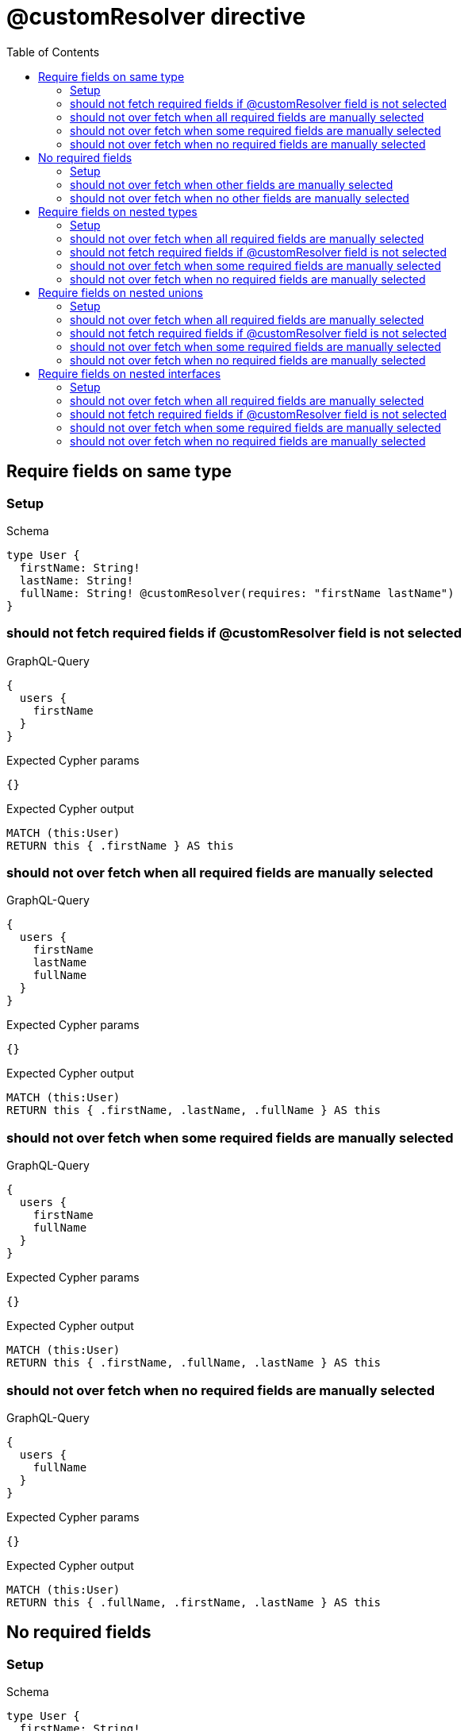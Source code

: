 // This file was generated by the Test-Case extractor of neo4j-graphql
:toc:
:toclevels: 42

= @customResolver directive

== Require fields on same type

=== Setup

.Schema
[source,graphql,schema=true]
----
type User {
  firstName: String!
  lastName: String!
  fullName: String! @customResolver(requires: "firstName lastName")
}
----

=== should not fetch required fields if @customResolver field is not selected

.GraphQL-Query
[source,graphql,request=true]
----
{
  users {
    firstName
  }
}
----

.Expected Cypher params
[source,json]
----
{}
----

.Expected Cypher output
[source,cypher]
----
MATCH (this:User)
RETURN this { .firstName } AS this
----

=== should not over fetch when all required fields are manually selected

.GraphQL-Query
[source,graphql,request=true]
----
{
  users {
    firstName
    lastName
    fullName
  }
}
----

.Expected Cypher params
[source,json]
----
{}
----

.Expected Cypher output
[source,cypher]
----
MATCH (this:User)
RETURN this { .firstName, .lastName, .fullName } AS this
----

=== should not over fetch when some required fields are manually selected

.GraphQL-Query
[source,graphql,request=true]
----
{
  users {
    firstName
    fullName
  }
}
----

.Expected Cypher params
[source,json]
----
{}
----

.Expected Cypher output
[source,cypher]
----
MATCH (this:User)
RETURN this { .firstName, .fullName, .lastName } AS this
----

=== should not over fetch when no required fields are manually selected

.GraphQL-Query
[source,graphql,request=true]
----
{
  users {
    fullName
  }
}
----

.Expected Cypher params
[source,json]
----
{}
----

.Expected Cypher output
[source,cypher]
----
MATCH (this:User)
RETURN this { .fullName, .firstName, .lastName } AS this
----

== No required fields

=== Setup

.Schema
[source,graphql,schema=true]
----
type User {
  firstName: String!
  lastName: String!
  fullName: String! @customResolver
}
----

=== should not over fetch when other fields are manually selected

.GraphQL-Query
[source,graphql,request=true]
----
{
  users {
    firstName
    fullName
  }
}
----

.Expected Cypher params
[source,json]
----
{}
----

.Expected Cypher output
[source,cypher]
----
MATCH (this:User)
RETURN this { .firstName, .fullName } AS this
----

=== should not over fetch when no other fields are manually selected

.GraphQL-Query
[source,graphql,request=true]
----
{
  users {
    fullName
  }
}
----

.Expected Cypher params
[source,json]
----
{}
----

.Expected Cypher output
[source,cypher]
----
MATCH (this:User)
RETURN this { .fullName } AS this
----

== Require fields on nested types

=== Setup

.Schema
[source,graphql,schema=true]
----
type City {
  name: String!
  population: Int
}

type Address {
  street: String!
  city: City! @relationship(type: "IN_CITY", direction: OUT)
}

type User {
  id: ID!
  firstName: String!
  lastName: String!
  address: Address @relationship(type: "LIVES_AT", direction: OUT)
  fullName: String @customResolver(requires: "firstName lastName address { city { name population } }")
}
----

=== should not over fetch when all required fields are manually selected

.GraphQL-Query
[source,graphql,request=true]
----
{
  users {
    firstName
    lastName
    fullName
    address {
      city {
        name
        population
      }
    }
  }
}
----

.Expected Cypher params
[source,json]
----
{}
----

.Expected Cypher output
[source,cypher]
----
MATCH (this:User)
CALL {
    WITH this
    MATCH (this)-[this0:LIVES_AT]->(this1:Address)
    CALL {
        WITH this1
        MATCH (this1)-[this2:IN_CITY]->(this3:City)
        WITH this3 { .name, .population } AS this3
        RETURN head(collect(this3)) AS var4
    }
    WITH this1 { city: var4 } AS this1
    RETURN head(collect(this1)) AS var5
}
RETURN this { .firstName, .lastName, .fullName, address: var5 } AS this
----

=== should not fetch required fields if @customResolver field is not selected

.GraphQL-Query
[source,graphql,request=true]
----
{
  users {
    firstName
  }
}
----

.Expected Cypher params
[source,json]
----
{}
----

.Expected Cypher output
[source,cypher]
----
MATCH (this:User)
RETURN this { .firstName } AS this
----

=== should not over fetch when some required fields are manually selected

.GraphQL-Query
[source,graphql,request=true]
----
{
  users {
    lastName
    fullName
    address {
      city {
        population
      }
    }
  }
}
----

.Expected Cypher params
[source,json]
----
{}
----

.Expected Cypher output
[source,cypher]
----
MATCH (this:User)
CALL {
    WITH this
    MATCH (this)-[this0:LIVES_AT]->(this1:Address)
    CALL {
        WITH this1
        MATCH (this1)-[this2:IN_CITY]->(this3:City)
        WITH this3 { .population, .name } AS this3
        RETURN head(collect(this3)) AS var4
    }
    WITH this1 { city: var4 } AS this1
    RETURN head(collect(this1)) AS var5
}
RETURN this { .lastName, .fullName, .firstName, address: var5 } AS this
----

=== should not over fetch when no required fields are manually selected

.GraphQL-Query
[source,graphql,request=true]
----
{
  users {
    fullName
  }
}
----

.Expected Cypher params
[source,json]
----
{}
----

.Expected Cypher output
[source,cypher]
----
MATCH (this:User)
CALL {
    WITH this
    MATCH (this)-[this0:LIVES_AT]->(this1:Address)
    CALL {
        WITH this1
        MATCH (this1)-[this2:IN_CITY]->(this3:City)
        WITH this3 { .name, .population } AS this3
        RETURN head(collect(this3)) AS var4
    }
    WITH this1 { city: var4 } AS this1
    RETURN head(collect(this1)) AS var5
}
RETURN this { .fullName, .firstName, .lastName, address: var5 } AS this
----

== Require fields on nested unions

=== Setup

.Schema
[source,graphql,schema=true]
----
union Publication = Book | Journal

type Author {
  name: String!
  publications: [Publication!]! @relationship(type: "WROTE", direction: OUT)
  publicationsWithAuthor: [String!]! @customResolver(requires: "name publications { ...on Book { title } ... on Journal { subject } }")
}

type Book {
  title: String!
  author: Author! @relationship(type: "WROTE", direction: IN)
}

type Journal {
  subject: String!
  author: Author! @relationship(type: "WROTE", direction: IN)
}
----

=== should not over fetch when all required fields are manually selected

.GraphQL-Query
[source,graphql,request=true]
----
{
  authors {
    name
    publicationsWithAuthor
    publications {
      ... on Book {
        title
      }
      ... on Journal {
        subject
      }
    }
  }
}
----

.Expected Cypher params
[source,json]
----
{}
----

.Expected Cypher output
[source,cypher]
----
MATCH (this:Author)
CALL {
    WITH this
    CALL {
        WITH *
        MATCH (this)-[this0:WROTE]->(this1:Book)
        WITH this1 { .title, __typename: "Book", __id: toString(id(this1)) } AS this1
        RETURN this1 AS var2
        UNION
        WITH *
        MATCH (this)-[this3:WROTE]->(this4:Journal)
        WITH this4 { .subject, __typename: "Journal", __id: toString(id(this4)) } AS this4
        RETURN this4 AS var2
    }
    WITH var2
    RETURN collect(var2) AS var2
}
RETURN this { .name, .publicationsWithAuthor, publications: var2 } AS this
----

=== should not fetch required fields if @customResolver field is not selected

.GraphQL-Query
[source,graphql,request=true]
----
{
  authors {
    name
  }
}
----

.Expected Cypher params
[source,json]
----
{}
----

.Expected Cypher output
[source,cypher]
----
MATCH (this:Author)
RETURN this { .name } AS this
----

=== should not over fetch when some required fields are manually selected

.GraphQL-Query
[source,graphql,request=true]
----
{
  authors {
    publicationsWithAuthor
    publications {
      ... on Book {
        title
      }
    }
  }
}
----

.Expected Cypher params
[source,json]
----
{}
----

.Expected Cypher output
[source,cypher]
----
MATCH (this:Author)
CALL {
    WITH this
    CALL {
        WITH *
        MATCH (this)-[this0:WROTE]->(this1:Book)
        WITH this1 { .title, __typename: "Book", __id: toString(id(this1)) } AS this1
        RETURN this1 AS var2
        UNION
        WITH *
        MATCH (this)-[this3:WROTE]->(this4:Journal)
        WITH this4 { .subject, __typename: "Journal", __id: toString(id(this4)) } AS this4
        RETURN this4 AS var2
    }
    WITH var2
    RETURN collect(var2) AS var2
}
RETURN this { .publicationsWithAuthor, .name, publications: var2 } AS this
----

=== should not over fetch when no required fields are manually selected

.GraphQL-Query
[source,graphql,request=true]
----
{
  authors {
    publicationsWithAuthor
  }
}
----

.Expected Cypher params
[source,json]
----
{}
----

.Expected Cypher output
[source,cypher]
----
MATCH (this:Author)
CALL {
    WITH this
    CALL {
        WITH *
        MATCH (this)-[this0:WROTE]->(this1:Book)
        WITH this1 { .title, __typename: "Book", __id: toString(id(this1)) } AS this1
        RETURN this1 AS var2
        UNION
        WITH *
        MATCH (this)-[this3:WROTE]->(this4:Journal)
        WITH this4 { .subject, __typename: "Journal", __id: toString(id(this4)) } AS this4
        RETURN this4 AS var2
    }
    WITH var2
    RETURN collect(var2) AS var2
}
RETURN this { .publicationsWithAuthor, .name, publications: var2 } AS this
----

== Require fields on nested interfaces

=== Setup

.Schema
[source,graphql,schema=true]
----
interface Publication {
  publicationYear: Int!
}

type Author {
  name: String!
  publications: [Publication!]! @relationship(type: "WROTE", direction: OUT)
  publicationsWithAuthor: [String!]! @customResolver(requires: "name publications { publicationYear ...on Book { title } ... on Journal { subject } }")
}

type Book implements Publication {
  title: String!
  publicationYear: Int!
  author: [Author!]! @relationship(type: "WROTE", direction: IN)
}

type Journal implements Publication {
  subject: String!
  publicationYear: Int!
  author: [Author!]! @relationship(type: "WROTE", direction: IN)
}
----

=== should not over fetch when all required fields are manually selected

.GraphQL-Query
[source,graphql,request=true]
----
{
  authors {
    name
    publicationsWithAuthor
    publications {
      publicationYear
      ... on Book {
        title
      }
      ... on Journal {
        subject
      }
    }
  }
}
----

.Expected Cypher params
[source,json]
----
{}
----

.Expected Cypher output
[source,cypher]
----
MATCH (this:Author)
CALL {
    WITH this
    CALL {
        WITH *
        MATCH (this)-[this0:WROTE]->(this1:Book)
        WITH this1 { .publicationYear, .title, __typename: "Book", __id: toString(id(this1)) } AS this1
        RETURN this1 AS var2
        UNION
        WITH *
        MATCH (this)-[this3:WROTE]->(this4:Journal)
        WITH this4 { .publicationYear, .subject, __typename: "Journal", __id: toString(id(this4)) } AS this4
        RETURN this4 AS var2
    }
    WITH var2
    RETURN collect(var2) AS var2
}
RETURN this { .name, .publicationsWithAuthor, publications: var2 } AS this
----

=== should not fetch required fields if @customResolver field is not selected

.GraphQL-Query
[source,graphql,request=true]
----
{
  authors {
    name
  }
}
----

.Expected Cypher params
[source,json]
----
{}
----

.Expected Cypher output
[source,cypher]
----
MATCH (this:Author)
RETURN this { .name } AS this
----

=== should not over fetch when some required fields are manually selected

.GraphQL-Query
[source,graphql,request=true]
----
{
  authors {
    publicationsWithAuthor
    publications {
      ... on Book {
        title
      }
    }
  }
}
----

.Expected Cypher params
[source,json]
----
{}
----

.Expected Cypher output
[source,cypher]
----
MATCH (this:Author)
CALL {
    WITH this
    CALL {
        WITH *
        MATCH (this)-[this0:WROTE]->(this1:Book)
        WITH this1 { .publicationYear, .title, __typename: "Book", __id: toString(id(this1)) } AS this1
        RETURN this1 AS var2
        UNION
        WITH *
        MATCH (this)-[this3:WROTE]->(this4:Journal)
        WITH this4 { .publicationYear, .subject, __typename: "Journal", __id: toString(id(this4)) } AS this4
        RETURN this4 AS var2
    }
    WITH var2
    RETURN collect(var2) AS var2
}
RETURN this { .publicationsWithAuthor, .name, publications: var2 } AS this
----

=== should not over fetch when no required fields are manually selected

.GraphQL-Query
[source,graphql,request=true]
----
{
  authors {
    publicationsWithAuthor
  }
}
----

.Expected Cypher params
[source,json]
----
{}
----

.Expected Cypher output
[source,cypher]
----
MATCH (this:Author)
CALL {
    WITH this
    CALL {
        WITH *
        MATCH (this)-[this0:WROTE]->(this1:Book)
        WITH this1 { .publicationYear, .title, __typename: "Book", __id: toString(id(this1)) } AS this1
        RETURN this1 AS var2
        UNION
        WITH *
        MATCH (this)-[this3:WROTE]->(this4:Journal)
        WITH this4 { .publicationYear, .subject, __typename: "Journal", __id: toString(id(this4)) } AS this4
        RETURN this4 AS var2
    }
    WITH var2
    RETURN collect(var2) AS var2
}
RETURN this { .publicationsWithAuthor, .name, publications: var2 } AS this
----
